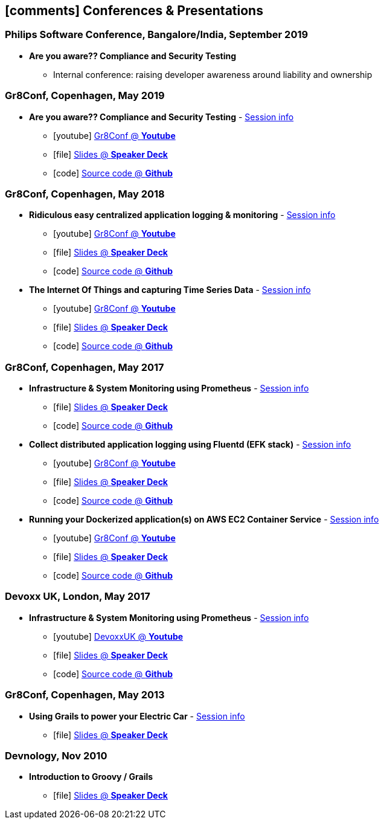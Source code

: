 [[conferences-and-presentations]]
== icon:comments[] Conferences & Presentations

=== Philips Software Conference, Bangalore/India, September 2019
* *Are you aware?? Compliance and Security Testing*
** Internal conference: raising developer awareness around liability and ownership

=== Gr8Conf, Copenhagen, May 2019
* *Are you aware?? Compliance and Security Testing* - https://2019.gr8conf.eu/talks/759[Session info, role="external", window="_blank"]
** icon:youtube[] https://www.youtube.com/watch?v=J-6IeVbi9os[Gr8Conf @ *Youtube*, role="external", window="_blank"]
** icon:file[] https://speakerdeck.com/mpas/compliance-and-security-testing[Slides @ *Speaker Deck*,  role="external", window="_blank"]
** icon:code[] https://github.com/mpas/compliance-and-security-testing[Source code @ *Github*, role="external", window="_blank"]

=== Gr8Conf, Copenhagen, May 2018
* *Ridiculous easy centralized application logging & monitoring* - https://2018.gr8conf.eu/talks/486[Session info, role="external", window="_blank"]
** icon:youtube[] https://www.youtube.com/watch?v=oxLAO6YFIP0[Gr8Conf @ *Youtube*, role="external", window="_blank"]
** icon:file[] https://speakerdeck.com/mpas/rediculous-easy-centralized-application-logging-and-monitoring[Slides @ *Speaker Deck*,  role="external", window="_blank"]
** icon:code[] https://github.com/mpas/ridiculously-easy-centralized-application-logging-and-monitoring[Source code @ *Github*, role="external", window="_blank"]
* *The Internet Of Things and capturing Time Series Data* - https://2018.gr8conf.eu/talks/611[Session info, role="external", window="_blank"]
** icon:youtube[] https://www.youtube.com/watch?v=5KuZD5icnyg[Gr8Conf @ *Youtube*, role="external", window="_blank"]
** icon:file[] https://speakerdeck.com/mpas/the-internet-of-things-and-capturing-time-series-data[Slides @ *Speaker Deck*,  role="external", window="_blank"]
** icon:code[] https://github.com/mpas/the-internet-of-things-and-capturing-time-series-data[Source code @ *Github*, role="external", window="_blank"]

=== Gr8Conf, Copenhagen, May 2017

* *Infrastructure & System Monitoring using Prometheus* - http://gr8conf.eu/#/talk/484[Session info, role="external", window="_blank"]
** icon:file[] https://speakerdeck.com/mpas/infrastructure-and-system-monitoring-using-prometheus-1[Slides @ *Speaker Deck*,  role="external", window="_blank"]
** icon:code[] https://github.com/mpas/infrastructure-and-system-monitoring-using-prometheus[Source code @ *Github*, role="external", window="_blank"]

* *Collect distributed application logging using Fluentd (EFK stack)* - http://gr8conf.eu/#/talk/483[Session info, role="external", window="_blank"]
** icon:youtube[] https://www.youtube.com/watch?v=EZ7PMOGHHws[Gr8Conf @ *Youtube*, role="external", window="_blank"]
** icon:file[] https://speakerdeck.com/mpas/collect-distributed-application-logging-using-fluentd-efk-stack[Slides @ *Speaker Deck*,  role="external", window="_blank"]
** icon:code[] https://github.com/mpas/collect-distributed-application-logging-using-fluentd-efk-stack[Source code @ *Github*, role="external", window="_blank"]

* *Running your Dockerized application(s) on AWS EC2 Container Service* - http://gr8conf.eu/#/talk/485[Session info, role="external", window="_blank"]
** icon:youtube[] https://www.youtube.com/watch?v=J-6IeVbi9os[Gr8Conf @ *Youtube*, role="external", window="_blank"]
** icon:file[] https://speakerdeck.com/mpas/running-your-dockerized-application-s-on-aws-ec2-container-service[Slides @ *Speaker Deck*,  role="external", window="_blank"]
** icon:code[] https://github.com/mpas/running-your-dockerized-application-on-aws-ec2-container-service[Source code @ *Github*, role="external", window="_blank"]

=== Devoxx UK, London, May 2017

* *Infrastructure & System Monitoring using Prometheus* - https://cfp.devoxx.co.uk/2017/talk/NLT-5919/Infrastructure_and_application_monitoring_using_Prometheus[Session info, role="external", window="_blank"]
** icon:youtube[] https://www.youtube.com/watch?v=5GYe_-qqP30[DevoxxUK  @ *Youtube*, role="external", window="_blank"]
** icon:file[] https://speakerdeck.com/mpas/infrastructure-and-system-monitoring-using-prometheus[Slides @ *Speaker Deck*,  role="external", window="_blank"]
** icon:code[] https://github.com/mpas/infrastructure-and-system-monitoring-using-prometheus[Source code @ *Github*, role="external", window="_blank"]

=== Gr8Conf, Copenhagen, May 2013

* *Using Grails to power your Electric Car* - http://archive.gr8conf.org/content/eu2013/Presentations/Using-Grails-to-power-your-ele.html[Session info, role="external", window="_blank"]
** icon:file[] https://speakerdeck.com/mpas/using-grails-to-power-your-electric-car[Slides @ *Speaker Deck*,  role="external", window="_blank"]

=== Devnology, Nov 2010

* *Introduction to Groovy / Grails*
** icon:file[] https://speakerdeck.com/mpas/grails[Slides @ *Speaker Deck*,  role="external", window="_blank"]